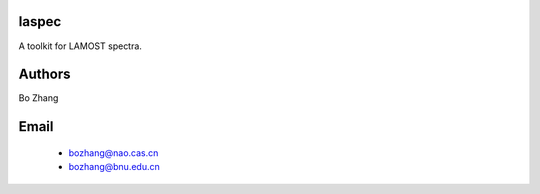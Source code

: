 laspec
======

A toolkit for LAMOST spectra.

Authors
=======

Bo Zhang


Email
=====
 * bozhang@nao.cas.cn
 * bozhang@bnu.edu.cn


